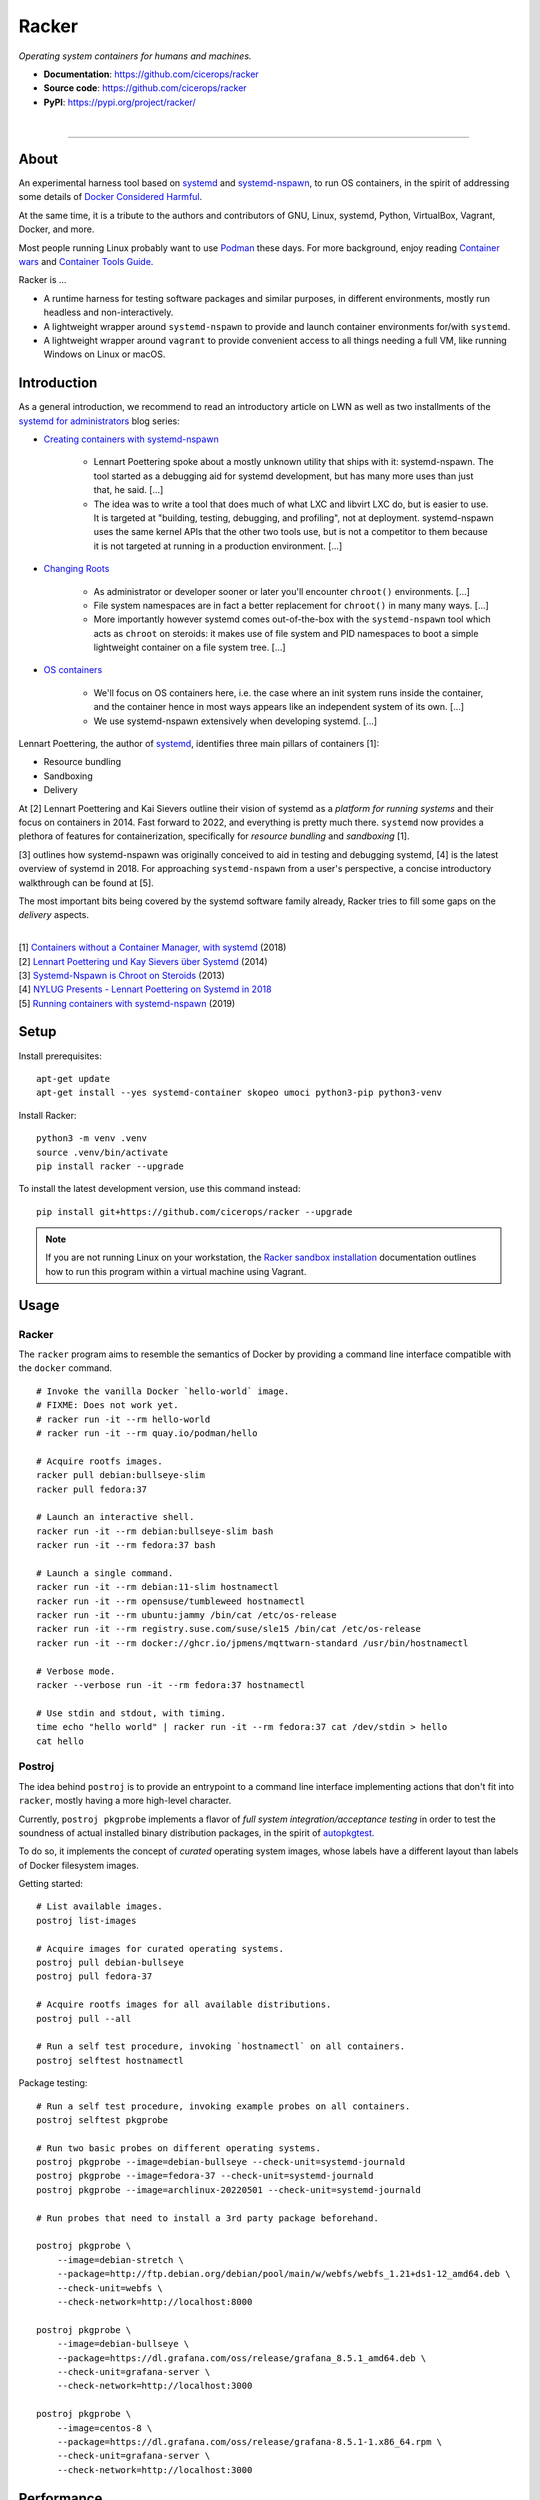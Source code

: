 ######
Racker
######

.. container::

    *Operating system containers for humans and machines.*

    - **Documentation**: https://github.com/cicerops/racker
    - **Source code**: https://github.com/cicerops/racker
    - **PyPI**: https://pypi.org/project/racker/

|

.. image:: https://img.shields.io/badge/systemd-239%20and%20newer-blue.svg
    :target: https://github.com/systemd/systemd
    :alt: systemd System and Service Manager

.. image:: https://img.shields.io/pypi/pyversions/racker.svg
    :target: https://pypi.org/project/racker/
    :alt: Python version

.. image:: https://img.shields.io/pypi/v/racker.svg
    :target: https://pypi.org/project/racker/
    :alt: Version

.. image:: https://img.shields.io/pypi/status/racker.svg
    :target: https://pypi.org/project/racker/
    :alt: Maturity status

.. image:: https://github.com/cicerops/racker/workflows/Tests/badge.svg
    :target: https://github.com/cicerops/racker/actions?workflow=Tests
    :alt: Test suite status

.. image:: https://codecov.io/gh/cicerops/racker/branch/main/graph/badge.svg
    :target: https://codecov.io/gh/cicerops/racker
    :alt: Test suite code coverage

.. image:: https://img.shields.io/pypi/l/racker.svg
    :target: https://pypi.org/project/racker/
    :alt: License

.. image:: https://img.shields.io/pypi/dm/racker.svg?label=PyPI%20downloads
    :target: https://pypi.org/project/racker/
    :alt: PyPI downloads


----


*****
About
*****

An experimental harness tool based on `systemd`_ and `systemd-nspawn`_, to run
OS containers, in the spirit of addressing some details of `Docker Considered
Harmful`_.

At the same time, it is a tribute to the authors and contributors of GNU, Linux,
systemd, Python, VirtualBox, Vagrant, Docker, and more.

Most people running Linux probably want to use `Podman`_ these days. For more
background, enjoy reading `Container wars`_ and `Container Tools Guide`_.

Racker is ...

- A runtime harness for testing software packages and similar purposes, in
  different environments, mostly run headless and non-interactively.

- A lightweight wrapper around ``systemd-nspawn`` to provide and launch
  container environments for/with ``systemd``.

- A lightweight wrapper around ``vagrant`` to provide convenient access to all
  things needing a full VM, like running Windows on Linux or macOS.



************
Introduction
************

As a general introduction, we recommend to read an introductory article on LWN
as well as two installments of the `systemd for administrators`_ blog series:

- `Creating containers with systemd-nspawn`_

    - Lennart Poettering spoke about a mostly unknown utility that ships with it:
      systemd-nspawn. The tool started as a debugging aid for systemd development,
      but has many more uses than just that, he said. [...]
    - The idea was to write a tool that does much of what LXC and libvirt LXC do,
      but is easier to use. It is targeted at "building, testing, debugging, and
      profiling", not at deployment. systemd-nspawn uses the same kernel APIs that
      the other two tools use, but is not a competitor to them because it is not
      targeted at running in a production environment. [...]

- `Changing Roots`_

    - As administrator or developer sooner or later you'll encounter
      ``chroot()`` environments. [...]
    - File system namespaces are in fact a better replacement for ``chroot()``
      in many many ways. [...]
    - More importantly however systemd comes out-of-the-box with the
      ``systemd-nspawn`` tool which acts as ``chroot`` on steroids: it makes
      use of file system and PID namespaces to boot a simple lightweight
      container on a file system tree. [...]

- `OS containers`_

    - We'll focus on OS containers here, i.e. the case where an init system
      runs inside the container, and the container hence in most ways appears
      like an independent system of its own. [...]
    - We use systemd-nspawn extensively when developing systemd. [...]


Lennart Poettering, the author of `systemd`_, identifies three main pillars of
containers [1]:

- Resource bundling
- Sandboxing
- Delivery

At [2] Lennart Poettering and Kai Sievers outline their vision of systemd as a
*platform for running systems* and their focus on containers in 2014. Fast
forward to 2022, and everything is pretty much there. ``systemd`` now provides
a plethora of features for containerization, specifically for *resource
bundling* and *sandboxing* [1].

[3] outlines how systemd-nspawn was originally conceived to aid in testing and
debugging systemd, [4] is the latest overview of systemd in 2018.
For approaching ``systemd-nspawn`` from a user's perspective, a concise
introductory walkthrough can be found at [5].

The most important bits being covered by the systemd software family already,
Racker tries to fill some gaps on the *delivery* aspects.

|
| [1] `Containers without a Container Manager, with systemd`_ (2018)
| [2] `Lennart Poettering und Kay Sievers über Systemd`_ (2014)
| [3] `Systemd-Nspawn is Chroot on Steroids`_ (2013)
| [4] `NYLUG Presents - Lennart Poettering on Systemd in 2018`_
| [5] `Running containers with systemd-nspawn`_ (2019)


*****
Setup
*****

Install prerequisites::

    apt-get update
    apt-get install --yes systemd-container skopeo umoci python3-pip python3-venv


Install Racker::

    python3 -m venv .venv
    source .venv/bin/activate
    pip install racker --upgrade

To install the latest development version, use this command instead::

    pip install git+https://github.com/cicerops/racker --upgrade

.. note::

    If you are not running Linux on your workstation, the `Racker sandbox
    installation`_ documentation outlines how to run this program within
    a virtual machine using Vagrant.



*****
Usage
*****


Racker
======

The ``racker`` program aims to resemble the semantics of Docker by providing a
command line interface compatible with the ``docker`` command.

::

    # Invoke the vanilla Docker `hello-world` image.
    # FIXME: Does not work yet.
    # racker run -it --rm hello-world
    # racker run -it --rm quay.io/podman/hello

    # Acquire rootfs images.
    racker pull debian:bullseye-slim
    racker pull fedora:37

    # Launch an interactive shell.
    racker run -it --rm debian:bullseye-slim bash
    racker run -it --rm fedora:37 bash

    # Launch a single command.
    racker run -it --rm debian:11-slim hostnamectl
    racker run -it --rm opensuse/tumbleweed hostnamectl
    racker run -it --rm ubuntu:jammy /bin/cat /etc/os-release
    racker run -it --rm registry.suse.com/suse/sle15 /bin/cat /etc/os-release
    racker run -it --rm docker://ghcr.io/jpmens/mqttwarn-standard /usr/bin/hostnamectl

    # Verbose mode.
    racker --verbose run -it --rm fedora:37 hostnamectl

    # Use stdin and stdout, with timing.
    time echo "hello world" | racker run -it --rm fedora:37 cat /dev/stdin > hello
    cat hello


Postroj
=======

The idea behind ``postroj`` is to provide an entrypoint to a command line
interface implementing actions that don't fit into ``racker``, mostly having a
more high-level character.

Currently, ``postroj pkgprobe`` implements a flavor of *full system
integration/acceptance testing* in order to test the soundness of actual
installed binary distribution packages, in the spirit of `autopkgtest`_.

To do so, it implements the concept of *curated* operating system images,
whose labels have a different layout than labels of Docker filesystem images.

Getting started::

    # List available images.
    postroj list-images

    # Acquire images for curated operating systems.
    postroj pull debian-bullseye
    postroj pull fedora-37

    # Acquire rootfs images for all available distributions.
    postroj pull --all

    # Run a self test procedure, invoking `hostnamectl` on all containers.
    postroj selftest hostnamectl

Package testing::

    # Run a self test procedure, invoking example probes on all containers.
    postroj selftest pkgprobe

    # Run two basic probes on different operating systems.
    postroj pkgprobe --image=debian-bullseye --check-unit=systemd-journald
    postroj pkgprobe --image=fedora-37 --check-unit=systemd-journald
    postroj pkgprobe --image=archlinux-20220501 --check-unit=systemd-journald

    # Run probes that need to install a 3rd party package beforehand.

    postroj pkgprobe \
        --image=debian-stretch \
        --package=http://ftp.debian.org/debian/pool/main/w/webfs/webfs_1.21+ds1-12_amd64.deb \
        --check-unit=webfs \
        --check-network=http://localhost:8000

    postroj pkgprobe \
        --image=debian-bullseye \
        --package=https://dl.grafana.com/oss/release/grafana_8.5.1_amd64.deb \
        --check-unit=grafana-server \
        --check-network=http://localhost:3000

    postroj pkgprobe \
        --image=centos-8 \
        --package=https://dl.grafana.com/oss/release/grafana-8.5.1-1.x86_64.rpm \
        --check-unit=grafana-server \
        --check-network=http://localhost:3000


***********
Performance
***********

A SuT which just uses a dummy probe ``/bin/systemctl is-active systemd-journald``
on Debian 10 "buster" cycles quite fast, essentially demonstrating that the
overhead of environment setup/teardown is insignificant.

::

    time postroj pkgprobe --image=debian-buster --check-unit=systemd-journald

    real    0m0.589s
    user    0m0.161s
    sys     0m0.065s

On a cold system, where the filesystem image would need to be acquired before
spawning the container, it's still fast enough::

    time postroj pkgprobe --image=debian-bookworm --check-unit=systemd-journald

    real    0m22.582s
    user    0m8.572s
    sys     0m3.136s


*********************
Questions and answers
*********************

- | Q: How does it work?
  | A: Directly quoting the `machinectl`_ documentation here:

    Note that `systemd-run`_ with its ``--machine=`` switch may be used in place of the
    ``machinectl shell`` command, and allows non-interactive operation, more detailed and
    low-level configuration of the invoked unit, as well as access to runtime and exit
    code/status information of the invoked shell process.

    In particular, use ``systemd-run``'s ``--wait`` switch to propagate exit status information
    of the invoked process. Use ``systemd-run``'s ``--pty`` switch for acquiring an interactive
    shell, similar to ``machinectl shell``. In general, ``systemd-run`` is preferable for
    scripting purposes.

- | Q: How does it work, really?
  | A: Roughly speaking...

  - `skopeo`_ and `umoci`_ are used to acquire root filesystem images from Docker image registries.
  - `systemd-nspawn`_ is used to run commands on root filesystems for provisioning them.
  - Containers are started with ``systemd-nspawn --boot``.
  - `systemd-run`_ is used to interact with running containers.
  - `machinectl`_ is used to terminate containers.

- | Q: How is this project related with Docker?
  | A: The runtime is completely independent of Docker, it is solely based on
       ``systemd-nspawn`` containers instead. However, root filesystem images can be
       pulled from Docker image registries in the spirit of `machinectl pull-dkr`_.
       Other than this, the ``racker`` command aims to be a drop-in replacement for
       its corresponding ``docker`` counterpart.

- | Q: Do I need to have Docker installed on my machine?
  | A: No, Racker works without Docker.

- | Q: How are machine names assigned?
  | A: Machine names for spawned containers are automatically assigned.
       The name will be assembled from the distribution's ``fullname`` attribute,
       prefixed with ``postroj-``.
       Examples: ``postroj-debian-buster``, ``postroj-centos-8``.

- | Q: Does the program need root privileges?
  | A: Yes, the program currently must be invoked with ``root`` or corresponding
       ``sudo`` privileges. However, it would be sweet to enable unprivileged
       operations soon. ``systemd-nspawn`` should be able to do it, using
       ``--private-users`` or ``--user``?

- | Q: Where does the program store its data?
  | A: Data is stored at ``/var/lib/postroj``.
       In this manner, it completely gets out of the way of any other images, for
       example located at ``/var/lib/machines``. Thus, any images created or managed
       by Racker will not be listed by ``machinectl list-images``.
  | A: The download cache is located at ``/var/cache/postroj/downloads``.

- | Q: Where are the filesystem images stored?
  | A: Activated filesystem images are located at ``/var/lib/postroj/images``.

- | Q: How large are curated filesystem images?
  | A: The preference for curated filesystem images is to use their corresponding
       "slim" variants where possible, aiming to only use artefacts with download
       sizes < 100 MB.

- | Q: Are container disks ephemeral?
  | A: Yes, by default, all container images will be ephemeral, i.e. all changes to
       them are volatile.


***************
Troubleshooting
***************

*It's always the cable. ;]*

1. If you see that your container might not have network access, make sure to
   provide a valid DNS configuration in your host's ``/etc/resolv.conf``.
   When in doubt, please add ``nameserver 9.9.9.9`` as the first entry.


.. _autopkgtest: https://www.freedesktop.org/wiki/Software/systemd/autopkgtest/
.. _Changing Roots: http://0pointer.de/blog/projects/changing-roots.html
.. _Container Tools Guide: https://github.com/containers/buildah/tree/main/docs/containertools
.. _Container wars: https://github.com/cicerops/racker/blob/main/doc/research/container-wars.rst
.. _Creating containers with systemd-nspawn: https://lwn.net/Articles/572957/
.. _Docker Considered Harmful: https://catern.com/docker.html
.. _machinectl pull-dkr: https://github.com/cicerops/racker/blob/main/doc/research/machinectl-pull-dkr.rst
.. _OS containers: http://0pointer.net/blog/systemd-for-administrators-part-xxi.html
.. _Podman: https://podman.io/
.. _Racker sandbox installation: https://github.com/cicerops/racker/blob/main/doc/sandbox.rst
.. _Running containers with systemd-nspawn: https://janma.tk/2019-10-13/systemd-nspawn/
.. _skopeo: https://github.com/containers/skopeo
.. _systemd: https://www.freedesktop.org/wiki/Software/systemd/
.. _systemd for administrators: https://www.freedesktop.org/wiki/Software/systemd/#thesystemdforadministratorsblogseries
.. _umoci: https://github.com/opencontainers/umoci

.. _Containers without a Container Manager, with systemd: https://invidious.fdn.fr/watch?v=sqhojVPr7xM
.. _Lennart Poettering und Kay Sievers über Systemd: https://invidious.fdn.fr/watch?v=6Q_iTG6_EF4
.. _NYLUG Presents - Lennart Poettering on Systemd in 2018: https://invidious.fdn.fr/watch?v=_obJr3a_2G8
.. _Systemd-Nspawn is Chroot on Steroids: https://invidious.fdn.fr/watch?v=s7LlUs5D9p4

.. _machinectl: https://www.freedesktop.org/software/systemd/man/machinectl.html
.. _systemd-nspawn: https://www.freedesktop.org/software/systemd/man/systemd-nspawn.html
.. _systemd-run: https://www.freedesktop.org/software/systemd/man/systemd-run.html
